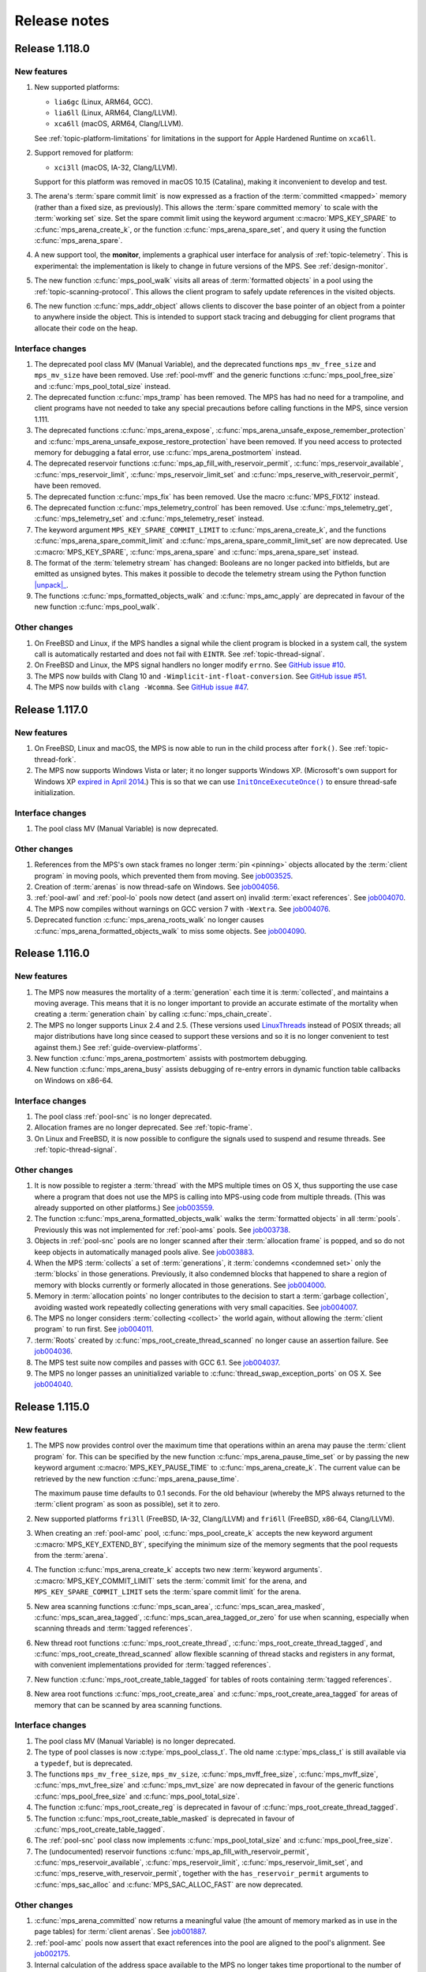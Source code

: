 .. _release-notes:

Release notes
=============


.. _release-notes-1.118:

Release 1.118.0
---------------

New features
............

#. New supported platforms:

   * ``lia6gc`` (Linux, ARM64, GCC).
   * ``lia6ll`` (Linux, ARM64, Clang/LLVM).
   * ``xca6ll`` (macOS, ARM64, Clang/LLVM).

   See :ref:`topic-platform-limitations` for limitations in the
   support for Apple Hardened Runtime on ``xca6ll``.

#. Support removed for platform:

   * ``xci3ll`` (macOS, IA-32, Clang/LLVM).

   Support for this platform was removed in macOS 10.15 (Catalina),
   making it inconvenient to develop and test.

#. The arena's :term:`spare commit limit` is now expressed as a
   fraction of the :term:`committed <mapped>` memory (rather than a
   fixed size, as previously). This allows the :term:`spare committed
   memory` to scale with the :term:`working set` size. Set the spare
   commit limit using the keyword argument :c:macro:`MPS_KEY_SPARE` to
   :c:func:`mps_arena_create_k`, or the function
   :c:func:`mps_arena_spare_set`, and query it using the function
   :c:func:`mps_arena_spare`.

#. A new support tool, the **monitor**, implements a graphical user
   interface for analysis of :ref:`topic-telemetry`. This is
   experimental: the implementation is likely to change in future
   versions of the MPS. See :ref:`design-monitor`.

#. The new function :c:func:`mps_pool_walk` visits all areas of
   :term:`formatted objects` in a pool using the
   :ref:`topic-scanning-protocol`. This allows the client program to
   safely update references in the visited objects.

#. The new function :c:func:`mps_addr_object` allows clients to
   discover the base pointer of an object from a pointer to anywhere
   inside the object. This is intended to support stack tracing and
   debugging for client programs that allocate their code on the
   heap.


Interface changes
.................

#. The deprecated pool class MV (Manual Variable), and the deprecated
   functions ``mps_mv_free_size`` and ``mps_mv_size`` have been
   removed. Use :ref:`pool-mvff` and the generic functions
   :c:func:`mps_pool_free_size` and :c:func:`mps_pool_total_size`
   instead.

#. The deprecated function :c:func:`mps_tramp` has been removed. The
   MPS has had no need for a trampoline, and client programs have not
   needed to take any special precautions before calling functions in
   the MPS, since version 1.111.

#. The deprecated functions :c:func:`mps_arena_expose`,
   :c:func:`mps_arena_unsafe_expose_remember_protection` and
   :c:func:`mps_arena_unsafe_expose_restore_protection` have been
   removed. If you need access to protected memory for debugging a
   fatal error, use :c:func:`mps_arena_postmortem` instead.

#. The deprecated reservoir functions
   :c:func:`mps_ap_fill_with_reservoir_permit`,
   :c:func:`mps_reservoir_available`, :c:func:`mps_reservoir_limit`,
   :c:func:`mps_reservoir_limit_set` and
   :c:func:`mps_reserve_with_reservoir_permit`, have been removed.

#. The deprecated function :c:func:`mps_fix` has been removed. Use
   the macro :c:func:`MPS_FIX12` instead.

#. The deprecated function :c:func:`mps_telemetry_control` has been
   removed. Use :c:func:`mps_telemetry_get`,
   :c:func:`mps_telemetry_set` and :c:func:`mps_telemetry_reset`
   instead.

#. The keyword argument ``MPS_KEY_SPARE_COMMIT_LIMIT`` to
   :c:func:`mps_arena_create_k`, and the functions
   :c:func:`mps_arena_spare_commit_limit` and
   :c:func:`mps_arena_spare_commit_limit_set` are now deprecated. Use
   :c:macro:`MPS_KEY_SPARE`, :c:func:`mps_arena_spare` and
   :c:func:`mps_arena_spare_set` instead.

#. The format of the :term:`telemetry stream` has changed: Booleans
   are no longer packed into bitfields, but are emitted as unsigned
   bytes. This makes it possible to decode the telemetry stream using
   the Python function |unpack|_.

   .. |unpack| replace:: :py:func:`struct.unpack`
   .. _unpack: https://docs.python.org/3/library/struct.html#struct.unpack

#. The functions :c:func:`mps_formatted_objects_walk` and
   :c:func:`mps_amc_apply` are deprecated in favour of the new
   function :c:func:`mps_pool_walk`.


Other changes
.............

#. On FreeBSD and Linux, if the MPS handles a signal while the client
   program is blocked in a system call, the system call is
   automatically restarted and does not fail with ``EINTR``. See
   :ref:`topic-thread-signal`.

#. On FreeBSD and Linux, the MPS signal handlers no longer modify
   ``errno``. See `GitHub issue #10`_.

   .. _GitHub issue #10: https://github.com/Ravenbrook/mps/issues/10

#. The MPS now builds with Clang 10 and
   ``-Wimplicit-int-float-conversion``. See `GitHub issue #51`_.

   .. _GitHub issue #51: https://github.com/Ravenbrook/mps/issues/51

#. The MPS now builds with ``clang -Wcomma``. See `GitHub issue #47`_.

   .. _GitHub issue #47: https://github.com/Ravenbrook/mps/issues/47


.. _release-notes-1.117:

Release 1.117.0
---------------

New features
............

#. On FreeBSD, Linux and macOS, the MPS is now able to run in the
   child process after ``fork()``. See :ref:`topic-thread-fork`.

#. The MPS now supports Windows Vista or later; it no longer supports
   Windows XP. (Microsoft's own support for Windows XP `expired in
   April 2014`_.) This is so that we can use |InitOnceExecuteOnce|_ to
   ensure thread-safe initialization.

   .. _expired in April 2014: https://www.microsoft.com/en-gb/windowsforbusiness/end-of-xp-support
   .. |InitOnceExecuteOnce| replace:: ``InitOnceExecuteOnce()``
   .. _InitOnceExecuteOnce: https://docs.microsoft.com/en-us/windows/desktop/api/synchapi/nf-synchapi-initonceexecuteonce


Interface changes
.................

#. The pool class MV (Manual Variable) is now deprecated.


Other changes
.............

#. References from the MPS's own stack frames no longer :term:`pin
   <pinning>` objects allocated by the :term:`client program` in
   moving pools, which prevented them from moving. See job003525_.

   .. _job003525: https://www.ravenbrook.com/project/mps/issue/job003525/

#. Creation of :term:`arenas` is now thread-safe on Windows. See
   job004056_.

   .. _job004056: https://www.ravenbrook.com/project/mps/issue/job004056/

#. :ref:`pool-awl` and :ref:`pool-lo` pools now detect (and assert on)
   invalid :term:`exact references`. See job004070_.

   .. _job004070: https://www.ravenbrook.com/project/mps/issue/job004070/

#. The MPS now compiles without warnings on GCC version 7 with
   ``-Wextra``. See job004076_.

   .. _job004076: https://www.ravenbrook.com/project/mps/issue/job004076/

#. Deprecated function :c:func:`mps_arena_roots_walk` no longer causes
   :c:func:`mps_arena_formatted_objects_walk` to miss some objects. See
   job004090_.

   .. _job004090: https://www.ravenbrook.com/project/mps/issue/job004090/


.. _release-notes-1.116:

Release 1.116.0
---------------

New features
............

#. The MPS now measures the mortality of a :term:`generation` each
   time it is :term:`collected`, and maintains a moving average. This
   means that it is no longer important to provide an accurate
   estimate of the mortality when creating a :term:`generation chain`
   by calling :c:func:`mps_chain_create`.

#. The MPS no longer supports Linux 2.4 and 2.5. (These versions used
   LinuxThreads_ instead of POSIX threads; all major distributions
   have long since ceased to support these versions and so it is no
   longer convenient to test against them.) See
   :ref:`guide-overview-platforms`.

   .. _LinuxThreads: https://en.wikipedia.org/wiki/LinuxThreads

#. New function :c:func:`mps_arena_postmortem` assists with postmortem
   debugging.

#. New function :c:func:`mps_arena_busy` assists debugging of re-entry
   errors in dynamic function table callbacks on Windows on x86-64.


Interface changes
.................

#. The pool class :ref:`pool-snc` is no longer deprecated.

#. Allocation frames are no longer deprecated. See :ref:`topic-frame`.

#. On Linux and FreeBSD, it is now possible to configure the signals
   used to suspend and resume threads. See :ref:`topic-thread-signal`.


Other changes
.............

#. It is now possible to register a :term:`thread` with the MPS
   multiple times on OS X, thus supporting the use case where a
   program that does not use the MPS is calling into MPS-using code
   from multiple threads. (This was already supported on other
   platforms.) See job003559_.

   .. _job003559: https://www.ravenbrook.com/project/mps/issue/job003559/

#. The function :c:func:`mps_arena_formatted_objects_walk` walks the
   :term:`formatted objects` in all :term:`pools`. Previously this was
   not implemented for :ref:`pool-ams` pools. See job003738_.

   .. _job003738: https://www.ravenbrook.com/project/mps/issue/job003738/

#. Objects in :ref:`pool-snc` pools are no longer scanned after their
   :term:`allocation frame` is popped, and so do not keep objects in
   automatically managed pools alive. See job003883_.

   .. _job003883: https://www.ravenbrook.com/project/mps/issue/job003883/

#. When the MPS :term:`collects` a set of :term:`generations`, it
   :term:`condemns <condemned set>` only the :term:`blocks` in those
   generations. Previously, it also condemned blocks that happened to
   share a region of memory with blocks currently or formerly
   allocated in those generations. See job004000_.

   .. _job004000: https://www.ravenbrook.com/project/mps/issue/job004000/

#. Memory in :term:`allocation points` no longer contributes to the
   decision to start a :term:`garbage collection`, avoiding wasted
   work repeatedly collecting generations with very small capacities.
   See job004007_.

   .. _job004007: https://www.ravenbrook.com/project/mps/issue/job004007/

#. The MPS no longer considers :term:`collecting <collect>` the world
   again, without allowing the :term:`client program` to run first.
   See job004011_.

   .. _job004011: https://www.ravenbrook.com/project/mps/issue/job004011/

#. :term:`Roots` created by :c:func:`mps_root_create_thread_scanned`
   no longer cause an assertion failure. See job004036_.

   .. _job004036: https://www.ravenbrook.com/project/mps/issue/job004036/

#. The MPS test suite now compiles and passes with GCC 6.1. See job004037_.

   .. _job004037: https://www.ravenbrook.com/project/mps/issue/job004037/

#. The MPS no longer passes an uninitialized variable to
   :c:func:`thread_swap_exception_ports` on OS X. See job004040_.

   .. _job004040: https://www.ravenbrook.com/project/mps/issue/job004040/


.. _release-notes-1.115:

Release 1.115.0
---------------

New features
............

#. The MPS now provides control over the maximum time that operations
   within an arena may pause the :term:`client program` for. This can
   be specified by the new function :c:func:`mps_arena_pause_time_set`
   or by passing the new keyword argument
   :c:macro:`MPS_KEY_PAUSE_TIME` to :c:func:`mps_arena_create_k`. The
   current value can be retrieved by the new function
   :c:func:`mps_arena_pause_time`.

   The maximum pause time defaults to 0.1 seconds. For the old
   behaviour (whereby the MPS always returned to the :term:`client
   program` as soon as possible), set it to zero.

#. New supported platforms ``fri3ll`` (FreeBSD, IA-32, Clang/LLVM)
   and ``fri6ll`` (FreeBSD, x86-64, Clang/LLVM).

#. When creating an :ref:`pool-amc` pool, :c:func:`mps_pool_create_k`
   accepts the new keyword argument :c:macro:`MPS_KEY_EXTEND_BY`,
   specifying the minimum size of the memory segments that the pool
   requests from the :term:`arena`.

#. The function :c:func:`mps_arena_create_k` accepts two new
   :term:`keyword arguments`. :c:macro:`MPS_KEY_COMMIT_LIMIT`
   sets the :term:`commit limit` for the arena, and
   ``MPS_KEY_SPARE_COMMIT_LIMIT`` sets the :term:`spare
   commit limit` for the arena.

#. New area scanning functions :c:func:`mps_scan_area`,
   :c:func:`mps_scan_area_masked`, :c:func:`mps_scan_area_tagged`,
   :c:func:`mps_scan_area_tagged_or_zero` for use when scanning,
   especially when scanning threads and :term:`tagged references`.

#. New thread root functions :c:func:`mps_root_create_thread`,
   :c:func:`mps_root_create_thread_tagged`, and
   :c:func:`mps_root_create_thread_scanned` allow flexible scanning of
   thread stacks and registers in any format, with convenient
   implementations provided for :term:`tagged references`.

#. New function :c:func:`mps_root_create_table_tagged` for tables of roots
   containing :term:`tagged references`.

#. New area root functions :c:func:`mps_root_create_area` and
   :c:func:`mps_root_create_area_tagged` for areas of memory
   that can be scanned by area scanning functions.


Interface changes
.................

#. The pool class MV (Manual Variable) is no longer deprecated.

#. The type of pool classes is now :c:type:`mps_pool_class_t`. The old
   name :c:type:`mps_class_t` is still available via a ``typedef``,
   but is deprecated.

#. The functions ``mps_mv_free_size``, ``mps_mv_size``,
   :c:func:`mps_mvff_free_size`, :c:func:`mps_mvff_size`,
   :c:func:`mps_mvt_free_size` and :c:func:`mps_mvt_size` are now
   deprecated in favour of the generic functions
   :c:func:`mps_pool_free_size` and :c:func:`mps_pool_total_size`.

#. The function :c:func:`mps_root_create_reg` is deprecated in favour
   of :c:func:`mps_root_create_thread_tagged`.

#. The function :c:func:`mps_root_create_table_masked` is deprecated in
   favour of :c:func:`mps_root_create_table_tagged`.

#. The :ref:`pool-snc` pool class now implements
   :c:func:`mps_pool_total_size` and :c:func:`mps_pool_free_size`.

#. The (undocumented) reservoir functions
   :c:func:`mps_ap_fill_with_reservoir_permit`,
   :c:func:`mps_reservoir_available`, :c:func:`mps_reservoir_limit`,
   :c:func:`mps_reservoir_limit_set`, and
   :c:func:`mps_reserve_with_reservoir_permit`, together with the
   ``has_reservoir_permit`` arguments to :c:func:`mps_sac_alloc` and
   :c:func:`MPS_SAC_ALLOC_FAST` are now deprecated.


Other changes
.............

#. :c:func:`mps_arena_committed` now returns a meaningful value (the
   amount of memory marked as in use in the page tables) for
   :term:`client arenas`. See job001887_.

   .. _job001887: https://www.ravenbrook.com/project/mps/issue/job001887/

#. :ref:`pool-amc` pools now assert that exact references into the
   pool are aligned to the pool's alignment. See job002175_.

   .. _job002175: https://www.ravenbrook.com/project/mps/issue/job002175/

#. Internal calculation of the address space available to the MPS no
   longer takes time proportional to the number of times the arena has
   been extended, speeding up allocation when memory is tight. See
   job003814_.

   .. _job003814: https://www.ravenbrook.com/project/mps/issue/job003814/

#. Setting :c:macro:`MPS_KEY_SPARE` for a :ref:`pool-mvff` pool now
   works. See job003870_.
   
   .. _job003870: https://www.ravenbrook.com/project/mps/issue/job003870/

#. In the :term:`hot` (production) variety,
   :c:func:`mps_pool_free_size` now returns the correct result for
   :ref:`pool-awl` and :ref:`pool-lo` pools. See job003884_.

   .. _job003884: https://www.ravenbrook.com/project/mps/issue/job003884/

#. When the arena is out of memory and cannot be extended without
   hitting the :term:`commit limit`, the MPS now returns
   :c:macro:`MPS_RES_COMMIT_LIMIT` rather than substituting
   :c:macro:`MPS_RES_RESOURCE`. See job003899_.
   
   .. _job003899: https://www.ravenbrook.com/project/mps/issue/job003899/

#. Unfinalizable objects can no longer be registered for finalization.
   Previously the objects would be registered but never finalized. See
   job003865_.

   .. _job003865: https://www.ravenbrook.com/project/mps/issue/job003865/

#. :c:func:`mps_arena_has_addr` now returns the correct result for
   objects allocated from the :ref:`pool-mfs`, MV (Manual Variable),
   and :ref:`pool-mvff` pools. See job003866_.

   .. _job003866: https://www.ravenbrook.com/project/mps/issue/job003866/

#. The MPS can now make use of :term:`spare committed memory` even if
   it is :term:`mapped` at an unhelpful address, by unmapping it and
   remapping at a better address. See job003898_.

   .. _job003898: https://www.ravenbrook.com/project/mps/issue/job003898/

#. :c:func:`mps_arena_step` now always considers starting a new
   :term:`garbage collection` if the remaining idle time is long
   enough to complete it. (Previously, if there was already a
   collection in progress when :c:func:`mps_arena_step` was called, it
   would finish the collection but not consider starting a new one.)
   See job003934_.

   .. _job003934: https://www.ravenbrook.com/project/mps/issue/job003934/

#. The MPS no longer carries out :term:`garbage collections` when there
   is no collection work to be done. See job003938_.

   .. _job003938: https://www.ravenbrook.com/project/mps/issue/job003938/

#. The MPS is less aggressive in its use of hardware memory protection
   to maintain :term:`write barrier` to speed up future collections.
   This is particularly important for OS X, where memory protection
   operations are very expensive.  See job003371_ and job003975_.

#. The MPS coalesces memory protection, reducing the number of system
   calls. This markedly improves real run time on operating systems
   where memory protection operations are very expensive, such as OS
   X, but also has a significant effect on Linux. See job003371_ and
   job003975_.

   .. _job003371: https://www.ravenbrook.com/project/mps/issue/job003371/
   .. _job003975: https://www.ravenbrook.com/project/mps/issue/job003975/


.. _release-notes-1.114:

Release 1.114.0
---------------

New features
............

#. :term:`Ambiguous <ambiguous reference>` :term:`interior pointers`
   now keep objects in :ref:`pool-amc` and :ref:`pool-amcz` pools
   alive.

   This means that if the compiler optimizes away a pointer to the
   base of an object, leaving an interior pointer as the only
   reference keeping the object alive, this does not cause the object
   to be incorrectly collected. Or, if you are writing your own
   compiler, you can now perform such an optimization safely.

   If you require the old behaviour (in which ambiguous interior
   pointers were ignored) then you can set the
   :c:macro:`MPS_KEY_INTERIOR` keyword argument to ``FALSE`` when
   calling :c:func:`mps_pool_create_k`.

#. The logic for deciding which generations should be collected has
   changed. Now, a chain may be scheduled for collection if the new
   size of *any* of its generations exceeds its capacity, and when a
   chain is collected, all generations are collected up to, and
   including, the highest generation whose new size exceeds its
   capacity. This ensures that all generations are collected reliably
   on chains where there is no allocation into the nursery generation.
   See :ref:`topic-collection-schedule`.

   (Previously, only the nursery generation in each chain
   was considered, and a chain was collected up to, but not including,
   the lowest generation whose new size was within its capacity.)

   As a result of this change, we recommend that you retune your
   generation sizes. (This is not necessary, but may improve
   performance.)

#. New pool introspection functions :c:func:`mps_pool_free_size` and
   :c:func:`mps_pool_total_size`.


Interface changes
.................

#. The granularity with which the arena manages memory can now be
   specified using the :c:macro:`MPS_KEY_ARENA_GRAIN_SIZE` keyword
   argument to :c:func:`mps_arena_create_k`. See
   :c:func:`mps_arena_class_cl` and :c:func:`mps_arena_class_vm`.

#. There is now a default value (currently 256 \ :term:`megabytes`)
   for the :c:macro:`MPS_KEY_ARENA_SIZE` keyword argument to
   :c:func:`mps_arena_create_k` when creating a virtual memory arena.
   See :c:func:`mps_arena_class_vm`.

#. The keyword argument :c:macro:`MPS_KEY_AMS_SUPPORT_AMBIGUOUS` now
   defaults to ``TRUE`` in order to better support the general case:
   the value ``FALSE`` is appropriate only when you know that all
   references are exact. See :ref:`pool-ams`.

#. There is now a default value for the
   :c:macro:`MPS_KEY_AWL_FIND_DEPENDENT` keyword argument to
   :c:func:`mps_pool_create_k` when creating an :ref:`pool-awl` pool.
   The default value is a function that always returns ``NULL``
   (meaning that there is no dependent object).

#. It is now possible to configure the alignment of objects allocated
   in an MV (Manual Variable) pool, by passing the
   :c:macro:`MPS_KEY_ALIGN` keyword argument to
   :c:func:`mps_pool_create_k`.

#. The :ref:`pool-mvff` pool class takes a new keyword argument
   :c:macro:`MPS_KEY_SPARE`. This specifies the maximum proportion of
   memory that the pool will keep spare for future allocations.

#. The alignment requirements for :ref:`pool-mvff` and :ref:`pool-mvt`
   pools have been relaxed on the platforms ``w3i3mv`` and ``w3i6mv``.
   On all platforms it is now possible to specify alignments down to
   ``sizeof(void *)`` as the alignment for pools of these classes.

#. The sizes of the templates in a :c:type:`mps_pool_debug_option_s`
   structure no longer have to be related to the alignment of the
   pools that they are used with. This makes it easier to reuse these
   structures.


Other changes
.............

#. The :ref:`pool-ams` pool class no longer triggers the assertion
   ``!AMS_IS_INVALID_COLOUR(seg, i)`` under rare circumstances
   (namely, detaching an :term:`allocation point` from a :term:`grey`
   segment when :c:macro:`MPS_KEY_AMS_SUPPORT_AMBIGUOUS` is
   ``FALSE``). See job001549_.

   .. _job001549: https://www.ravenbrook.com/project/mps/issue/job001549/

#. :c:func:`mps_arena_roots_walk` no longer triggers an assertion
   failure when run twice in succession. See job003496_.

   .. _job003496: https://www.ravenbrook.com/project/mps/issue/job003496/

#. The alignment of :ref:`pool-awl` pools is now configurable via the
   object format, as documented, and is no longer always
   :c:macro:`MPS_PF_ALIGN`. See job003745_.

   .. _job003745: https://www.ravenbrook.com/project/mps/issue/job003745/

#. The debugging version of the :ref:`pool-mvff` pool class,
   :c:func:`mps_class_mvff_debug`, no longer triggers an assertion
   failure if you allocate a large object. See job003751_.

   .. _job003751: https://www.ravenbrook.com/project/mps/issue/job003751/

#. :program:`mpseventtxt` now successfully processes a telemetry log
   containing multiple labels associated with the same address. See
   job003756_.

   .. _job003756: https://www.ravenbrook.com/project/mps/issue/job003756/

#. :ref:`pool-ams`, :ref:`pool-awl` and :ref:`pool-lo` pools get
   reliably collected, even in the case where the pool is the only
   pool on its generation chain and is allocating into some generation
   other than the nursery. See job003771_.

   .. _job003771: https://www.ravenbrook.com/project/mps/issue/job003771/

#. Allocation into :ref:`pool-awl` pools again reliably provokes
   garbage collections of the generation that the pool belongs to. (In
   version 1.113, the generation would only be collected if a pool of
   some other class allocated into it.) See job003772_.

   .. _job003772: https://www.ravenbrook.com/project/mps/issue/job003772/

#. All unreachable objects in :ref:`pool-lo` pools are finalized.
   (Previously, objects on a segment attached to an allocation point
   were not finalized until the allocation point was full.) See
   job003773_.

   .. _job003773: https://www.ravenbrook.com/project/mps/issue/job003773/

#. The :ref:`pool-mvt` and :ref:`pool-mvff` pool classes are now
   around 25% faster (in our benchmarks) than they were in version
   1.113.

#. The default assertion handler in the default :term:`plinth` now
   flushes the telemetry stream before aborting. See
   :c:func:`mps_lib_assert_fail`.

#. Garbage collection performance is substantially improved in the
   situation where the arena has been extended many times. Critical
   operations now take time logarithmic in the number of times the
   arena has been extended (rather than linear, as in version 1.113
   and earlier). See job003554_.

   .. _job003554: https://www.ravenbrook.com/project/mps/issue/job003554/


.. _release-notes-1.113:

Release 1.113.0
---------------

New features
............

#. In previous releases there was an implicit connection between
   blocks allocated by :ref:`pool-awl` and :ref:`pool-lo` pools, and
   blocks allocated by other automatically managed pool classes.

   In particular, blocks allocated by AWL and LO pools were garbage
   collected together with blocks allocated by :ref:`pool-ams` pools,
   and blocks allocated by :ref:`pool-amc` pools in generation 1 of
   their chains.

   This is no longer the case: to arrange for blocks to be collected
   together you need to ensure that they are allocated in the *same*
   generation chain, using the :c:macro:`MPS_KEY_CHAIN` and
   :c:macro:`MPS_KEY_GEN` keyword arguments to
   :c:func:`mps_pool_create_k`.

   So if you have code like this::

       res = mps_pool_create(&my_amc, arena, mps_class_amc(), my_chain);
       res = mps_pool_create(&my_awl, arena, mps_class_awl());

   and you want to retain the connection between these pools, then you
   must ensure that they use the same generation chain::

       MPS_ARGS_BEGIN(args) {
         MPS_ARGS_ADD(args, MPS_KEY_CHAIN, my_chain);
         res = mps_pool_create_k(&my_amc, arena, mps_class_amc(), args);
       } MPS_ARGS_END(args);

       MPS_ARGS_BEGIN(args) {
         MPS_ARGS_ADD(args, MPS_KEY_CHAIN, my_chain);
         MPS_ARGS_ADD(args, MPS_KEY_GEN, 1);
         res = mps_pool_create_k(&my_awl, arena, mps_class_awl(), args);
       } MPS_ARGS_END(args);


Interface changes
.................

#. When creating a list of keyword arguments, there is no longer any
   need to call :c:func:`MPS_ARGS_DONE`. See :ref:`topic-keyword`.

#. When creating an automatically managed pool using
   :c:func:`mps_pool_create_k`, it is no longer necessary to pass in a
   generation chain. The arena has a default generation chain and this
   is used by all automatically managed pools where no generation
   chain was specified.

#. It is now possible to specify a generation chain for
   :ref:`pool-awl` and :ref:`pool-lo` pool classes, by using the
   optional :c:macro:`MPS_KEY_CHAIN` keyword argument to
   :c:func:`mps_pool_create_k`.

#. It is now possible to specify which generation the :ref:`pool-ams`,
   :ref:`pool-awl`, and :ref:`pool-lo` pool classes allocate new
   objects into, using the optional :c:macro:`MPS_KEY_GEN` keyword
   argument to :c:func:`mps_pool_create_k`.


Other changes
.............

#. The MPS now retains some unused memory instead of returning it to
   the operating system. This reduces unnecessary overhead due to
   system calls, thrashing the operating system's page table, and
   zeroing memory when re-allocated. See job003700_.

   .. _job003700: https://www.ravenbrook.com/project/mps/issue/job003700/


.. _release-notes-1.112:

Release 1.112.0
---------------

New features
............

#. New supported platform ``lii6ll`` (Linux, x86-64, Clang/LLVM).

#. On Windows, you can now request that the MPS allocate address space
   from the top down, allowing a 32-bit executable linked with
   ``/LARGEADDRESSAWARE`` to use the top half of the address space.
   Use the keyword argument :c:macro:`MPS_KEY_VMW3_TOP_DOWN` when
   creating an arena of class :c:func:`mps_arena_class_vm`.

#. On OS X, multi-threaded programs are now supported. See
   :ref:`topic-thread`.

#. On OS X, you can now debug the MPS using ``lldb``.


Interface changes
.................

#. In the :term:`hot` (production) variety, the default assertion handler
   now prints messages to standard error but does *not* terminate the
   program. Even though assertions indicate serious problems in the
   program, an end-user does not always want an application to terminate when
   there is a chance to shut down safely and save work, or even to limp
   along indefinitely.  See :ref:`topic-error-assertion-handling`.

#. The behaviour when an assertion is triggered is now configurable in
   the default :term:`plinth` by installing an assertion handler. See
   :c:func:`mps_lib_assert_fail_install`.

#. Functions that take a variable number of arguments
   (:c:func:`mps_arena_create`, :c:func:`mps_pool_create`,
   :c:func:`mps_ap_create`) and their ``va_list`` alternatives
   (:c:func:`mps_arena_create_v` etc.) are now deprecated in favour of
   functions that use a :term:`keyword argument` interface
   (:c:func:`mps_arena_create_k`, :c:func:`mps_pool_create_k`,
   :c:func:`mps_ap_create_k`).

   Similarly, the object format variant structures
   (:c:type:`mps_fmt_A_s` etc.) and the functions that take them as
   arguments (:c:func:`mps_fmt_create_A` etc.) are now deprecated in
   favour of :c:func:`mps_fmt_create_k`.

   The new interfaces provide better reporting of errors, default
   values for arguments, and forward compatibility. See
   :ref:`topic-keyword`.

   The old interfaces continue to be supported for now, but new
   features will become available through the keyword interface only.

#. :ref:`pool-mfs` pools no longer refuse to manage blocks that are
   smaller than the platform alignment. They now round up smaller
   sizes internally if necessary.

#. :ref:`pool-mvt` pools now allow the client to specify the alignment
   of blocks. Use the keyword argument :c:macro:`MPS_KEY_ALIGN` when
   creating a pool of class :c:func:`mps_class_mvt`.

#. On OS X, signals are no longer used for handling memory protection
   exceptions. This means that programs are free to handle ``SIGBUS``,
   but must not install a thread-local Mach exception handler for
   ``EXC_BAD_ACCESS`` exceptions. See :ref:`topic-thread-signal`.

#. On OS X, when debugging with ``gdb``, you no longer need to turn on
   ``dont-handle-bad-access`` or to request special handling of
   ``SIGBUS``.


Other changes
.............

#. On Windows, an execute exception no longer triggers an assertion.
   See job003301_.

   .. _job003301: https://www.ravenbrook.com/project/mps/issue/job003301/

#. Rehashing of large address-based hash tables no longer provokes a
   nursery collection that immediately renders the hash table stale
   again. See job003435_.

   .. _job003435: https://www.ravenbrook.com/project/mps/issue/job003435/

#. An :ref:`pool-mvt` pool no longer triggers an assertion failure
   when it runs out of space on its reserved block queue. See
   job003486_.

   .. _job003486: https://www.ravenbrook.com/project/mps/issue/job003486/

#. The ``-i`` and ``-o`` options no longer cause
   :program:`mpseventsql` to crash. See job003507_.

   .. _job003507: https://www.ravenbrook.com/project/mps/issue/job003507/

#. On Windows, telemetry files now have correct clock values.
   Previously the top 32 bits were incorrectly output as zero. See
   job003519_.

   .. _job003519: https://www.ravenbrook.com/project/mps/issue/job003519/

#. On 64-bit Windows, it's no longer possible to get a stack overflow
   exception while the MPS is holding the arena lock. See job003640_.

   .. _job003640: https://www.ravenbrook.com/project/mps/issue/job003640/


.. _release-notes-1.111:

Release 1.111.0
---------------

New features
............

#. Reporting features have been removed from the :ref:`mpseventcnv
   <telemetry-mpseventcnv>` utility. Instead, the telemetry system
   comes with two new utility programs to assist with reporting and
   analysis: :ref:`mpseventtxt <telemetry-mpseventtxt>` converts an
   event stream into human-readable form, and :ref:`mpseventsql
   <telemetry-mpseventsql>` loads an event stream into a SQLite
   database for further analysis. See :ref:`topic-telemetry`.

#. The new pool class :ref:`pool-mfs` provides manually managed
   allocation of fixed-size objects.

#. The new pool class :ref:`pool-mvt` provides manually managed
   allocation of variable-size objects using a *temporal fit*
   allocation policy (that is, objects that are allocated togther are
   expected to be freed together).


Interface changes
.................

#. It is no longer necessary for client programs to use
   :c:func:`mps_tramp` to ensure that exceptions due to barrier hits
   are caught. This function is now deprecated.

#. You can set the environment variable
   :envvar:`MPS_TELEMETRY_CONTROL` to ``all`` to make the telemetry
   system output all events. See :ref:`topic-telemetry`.

#. New functions :c:func:`mps_telemetry_get`,
   :c:func:`mps_telemetry_set` and :c:func:`mps_telemetry_reset`
   provide a more convenient interface to telemetry control than
   :c:func:`mps_telemetry_control`, which is now deprecated. See
   :ref:`topic-telemetry`.

#. The pool classes MV (Manual Variable) and :ref:`pool-snc` are now
   deprecated.

#. Allocation frames are now deprecated. See :ref:`topic-frame`.

#. Additionally, the functions :c:func:`mps_arena_expose`,
   :c:func:`mps_arena_unsafe_expose_remember_protection`,
   :c:func:`mps_arena_unsafe_restore_protection`,
   :c:func:`mps_arena_roots_walk`, and :c:func:`mps_fix` are now
   deprecated.


Other changes
.............

#. :c:func:`mps_arena_step` no longer unclamps the arena as a side
   effect. If the arena is clamped or parked before calling
   :c:func:`mps_arena_step`, it is clamped afterwards. See job003320_.

   .. _job003320: https://www.ravenbrook.com/project/mps/issue/job003320/

#. The ambiguous stack scanner, :c:func:`mps_stack_scan_ambig`, no
   longer asserts on Linux when there are multiple threads. See
   job003412_.

   .. _job003412: https://www.ravenbrook.com/project/mps/issue/job003412/

#. It is no longer possible for the "ramp" allocation pattern,
   :c:func:`mps_alloc_pattern_ramp()`, to get stuck. Now
   :c:func:`mps_ap_alloc_pattern_end` reliably clears this pattern.
   See job003454_.

   .. _job003454: https://www.ravenbrook.com/project/mps/issue/job003454/

#. The build system now correctly detects the FreeBSD operating system
   running on the x86-64 architecture, for FreeBSD version 9.1 or
   later. See job003473_.

   .. _job003473: https://www.ravenbrook.com/project/mps/issue/job003473/


.. _release-notes-1.110:

Release 1.110.0
---------------

New features
............

#. New supported platforms:

   * ``fri6gc`` (FreeBSD, x86-64, GCC)
   * ``lii6gc`` (Linux, x86-64, GCC)
   * ``w3i6mv`` (Windows, x86-64, Microsoft Visual C)
   * ``xci3ll`` (OS X, IA-32, Clang/LLVM)
   * ``xci6gc`` (OS X, x86-64, GCC)
   * ``xci6ll`` (OS X, x86-64, Clang/LLVM)

#. Support removed for platforms:

   * ``iam4cc`` (Irix 6, MIPS R4000, MIPSpro C)
   * ``lii3eg`` (Linux, IA-32, EGCS)
   * ``lippgc`` (Linux, PowerPC, GCC)
   * ``o1alcc`` (OSF/1, Alpha, Digital C)
   * ``o1algc`` (OSF/1, Alpha, GCC)
   * ``s7ppmw`` (System 7, PowerPC, MetroWerks C)
   * ``sos8gc`` (Solaris, SPARC 8, GCC)
   * ``sos9sc`` (Solaris, SPARC 9, SunPro C)
   * ``sus8gc`` (SunOS, SPARC 8, GCC)
   * ``xcppgc`` (OS X, PowerPC, GCC)

#. On Unix platforms, the MPS can now be built and installed by
   running ``./configure && make install``. See :ref:`guide-build`.

#. The MPS can be compiled in a single step via the new source file
   ``mps.c``. This also allows you to compile the MPS in the same
   compilation unit as your object format, allowing the compiler to
   perform global optimizations between the two. See
   :ref:`guide-build`.

#. The set of build varieties has been reduced to three: the
   :term:`cool` variety for development and debugging, the :term:`hot`
   variety for production, and the :term:`rash` variety for people who
   like to live dangerously. See :ref:`topic-error-variety`.

#. The environment variable :envvar:`MPS_TELEMETRY_CONTROL` can now be
   set to a space-separated list of event kinds. See
   :ref:`topic-telemetry`.

#. Telemetry output is now emitted to the file named by the
   environment variable :envvar:`MPS_TELEMETRY_FILENAME`, if it is
   set. See :ref:`topic-telemetry`.


Interface changes
.................

#. Deprecated constants ``MPS_MESSAGE_TYPE_FINALIZATION``,
   ``MPS_MESSAGE_TYPE_GC`` and ``MPS_MESSAGE_TYPE_GC_START`` have been
   removed. Use :c:func:`mps_message_type_finalization`,
   :c:func:`mps_message_type_gc` and
   :c:func:`mps_message_type_gc_start` instead.

#. Deprecated constants ``MPS_RANK_AMBIG``, ``MPS_RANK_EXACT`` and
   ``MPS_RANK_WEAK`` have been removed. Use :c:func:`mps_rank_ambig`,
   :c:func:`mps_rank_exact` and :c:func:`mps_rank_weak` instead.

#. Deprecated functions with names starting ``mps_space_`` have been
   removed. Use the functions with names starting ``mps_arena_``
   instead.
